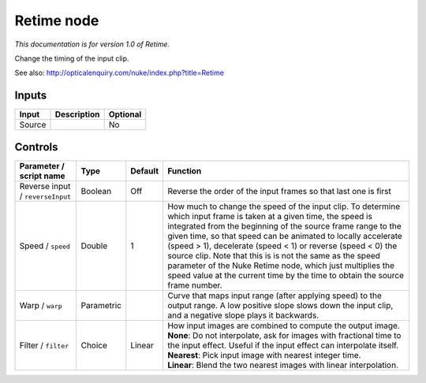 .. _net.sf.openfx.Retime:

Retime node
===========

|pluginIcon| 

*This documentation is for version 1.0 of Retime.*

Change the timing of the input clip.

See also: http://opticalenquiry.com/nuke/index.php?title=Retime

Inputs
------

+----------+---------------+------------+
| Input    | Description   | Optional   |
+==========+===============+============+
| Source   |               | No         |
+----------+---------------+------------+

Controls
--------

.. tabularcolumns:: |>{\raggedright}p{0.2\columnwidth}|>{\raggedright}p{0.06\columnwidth}|>{\raggedright}p{0.07\columnwidth}|p{0.63\columnwidth}|

.. cssclass:: longtable

+------------------------------------+--------------+-----------+-------------------------------------------------------------------------------------------------------------------------------------------------------------------------------------------------------------------------------------------------------------------------------------------------------------------------------------------------------------------------------------------------------------------------------------------------------------------------------------------------------------------------------+
| Parameter / script name            | Type         | Default   | Function                                                                                                                                                                                                                                                                                                                                                                                                                                                                                                                      |
+====================================+==============+===========+===============================================================================================================================================================================================================================================================================================================================================================================================================================================================================================================================+
| Reverse input / ``reverseInput``   | Boolean      | Off       | Reverse the order of the input frames so that last one is first                                                                                                                                                                                                                                                                                                                                                                                                                                                               |
+------------------------------------+--------------+-----------+-------------------------------------------------------------------------------------------------------------------------------------------------------------------------------------------------------------------------------------------------------------------------------------------------------------------------------------------------------------------------------------------------------------------------------------------------------------------------------------------------------------------------------+
| Speed / ``speed``                  | Double       | 1         | How much to change the speed of the input clip. To determine which input frame is taken at a given time, the speed is integrated from the beginning of the source frame range to the given time, so that speed can be animated to locally accelerate (speed > 1), decelerate (speed < 1) or reverse (speed < 0) the source clip. Note that this is is not the same as the speed parameter of the Nuke Retime node, which just multiplies the speed value at the current time by the time to obtain the source frame number.   |
+------------------------------------+--------------+-----------+-------------------------------------------------------------------------------------------------------------------------------------------------------------------------------------------------------------------------------------------------------------------------------------------------------------------------------------------------------------------------------------------------------------------------------------------------------------------------------------------------------------------------------+
| Warp / ``warp``                    | Parametric   |           | Curve that maps input range (after applying speed) to the output range. A low positive slope slows down the input clip, and a negative slope plays it backwards.                                                                                                                                                                                                                                                                                                                                                              |
+------------------------------------+--------------+-----------+-------------------------------------------------------------------------------------------------------------------------------------------------------------------------------------------------------------------------------------------------------------------------------------------------------------------------------------------------------------------------------------------------------------------------------------------------------------------------------------------------------------------------------+
| Filter / ``filter``                | Choice       | Linear    | | How input images are combined to compute the output image.                                                                                                                                                                                                                                                                                                                                                                                                                                                                  |
|                                    |              |           | | **None**: Do not interpolate, ask for images with fractional time to the input effect. Useful if the input effect can interpolate itself.                                                                                                                                                                                                                                                                                                                                                                                   |
|                                    |              |           | | **Nearest**: Pick input image with nearest integer time.                                                                                                                                                                                                                                                                                                                                                                                                                                                                    |
|                                    |              |           | | **Linear**: Blend the two nearest images with linear interpolation.                                                                                                                                                                                                                                                                                                                                                                                                                                                         |
+------------------------------------+--------------+-----------+-------------------------------------------------------------------------------------------------------------------------------------------------------------------------------------------------------------------------------------------------------------------------------------------------------------------------------------------------------------------------------------------------------------------------------------------------------------------------------------------------------------------------------+

.. |pluginIcon| image:: net.sf.openfx.Retime.png
   :width: 10.0%

